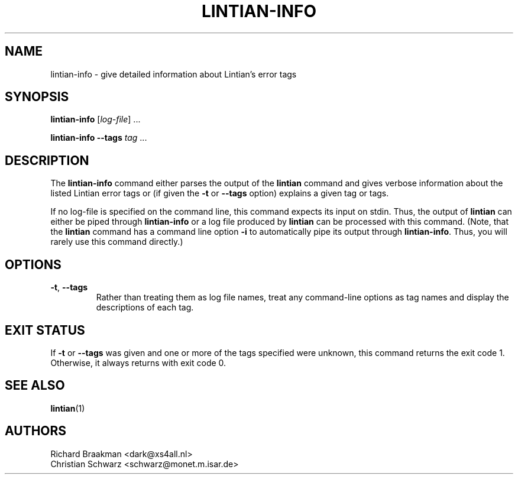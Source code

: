.\" Copyright (C) 1998 Richard Braakman and Christian Schwarz
.\"
.\" This manual page is free software.  It is distributed under the
.\" terms of the GNU General Public License as published by the Free
.\" Software Foundation; either version 2 of the License, or (at your
.\" option) any later version.
.\"
.\" This manual page is distributed in the hope that it will be useful,
.\" but WITHOUT ANY WARRANTY; without even the implied warranty of
.\" MERCHANTABILITY or FITNESS FOR A PARTICULAR PURPOSE.  See the
.\" GNU General Public License for more details.
.\"
.\" You should have received a copy of the GNU General Public License
.\" along with this manual page; if not, write to the Free Software
.\" Foundation, Inc., 51 Franklin St, Fifth Floor, Boston, MA  02110-1301
.\" USA
.\"
.TH LINTIAN-INFO 1 "August 16, 2006" "Debian GNU/Linux"
.if n .ad l
.nh

.SH NAME
lintian-info \- give detailed information about Lintian's error tags

.SH SYNOPSIS
.B lintian-info
.RI [ log-file ]
\&...

.B lintian-info \-\-tags
.I tag
\&...

.SH DESCRIPTION
.PP
The
.B lintian-info
command either parses the output of the
.B lintian
command and gives verbose information about the listed Lintian error
tags or (if given the
.BR \-t " or " \-\-tags
option) explains a given tag or tags.
.sp
If no log-file is specified on the command line, this command expects
its input on stdin. Thus, the output of
.B lintian
can either be piped through
.B lintian-info
or a log file produced by
.B lintian
can be processed with this command. (Note, that the
.B lintian
command has a command line option
.B \-i
to automatically pipe its output through
.BR lintian-info .
Thus, you will rarely use this command directly.)

.SH OPTIONS
.TP
.BR \-t ", " \-\-tags
Rather than treating them as log file names, treat any command-line
options as tag names and display the descriptions of each tag.

.SH EXIT STATUS
.PP
If
.BR \-t " or " \-\-tags
was given and one or more of the tags specified were unknown, this command
returns the exit code 1.  Otherwise, it always returns with exit code 0.

.SH SEE ALSO
.BR lintian (1)

.SH AUTHORS
Richard Braakman <dark@xs4all.nl>
.br
Christian Schwarz <schwarz@monet.m.isar.de>
